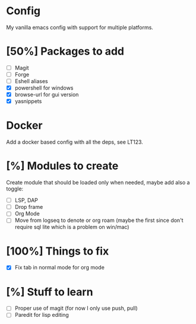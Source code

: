 * Config
My vanilla emacs config with support for multiple platforms.
* [50%] Packages to add
+ [ ] Magit
+ [ ] Forge
+ [ ] Eshell aliases
+ [X] powershell for windows
+ [X] browse-url for gui version
+ [X] yasnippets
* Docker 
Add a docker based config with all the deps, see LT123.
* [%] Modules to create
Create module that should be loaded only when needed, maybe add also a toggle:
+ [ ] LSP, DAP
+ [ ] Drop frame
+ [ ] Org Mode
+ [ ] Move from logseq to denote or org roam (maybe the first since don't require sql lite which is a problem on win/mac)
* [100%] Things to fix
+ [X] Fix tab in normal mode for org mode
* [%] Stuff to learn
+ [ ] Proper use of magit (for now I only use push, pull)
+ [ ] Paredit for lisp editing
